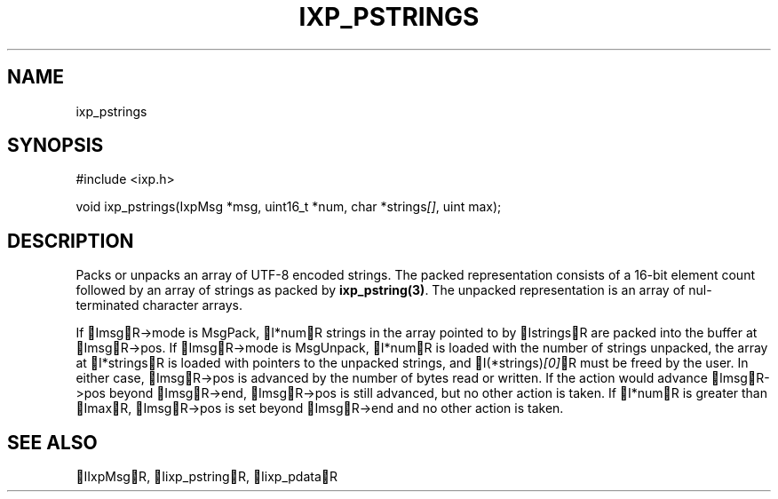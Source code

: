.TH "IXP_PSTRINGS" 3 "2010 Jun" "libixp Manual"

.SH NAME
.P
ixp_pstrings

.SH SYNOPSIS
.nf
  #include <ixp.h>
  
  void ixp_pstrings(IxpMsg *msg, uint16_t *num, char *strings\fI[]\fR, uint max);
.fi

.SH DESCRIPTION
.P
Packs or unpacks an array of UTF\-8 encoded strings. The packed
representation consists of a 16\-bit element count followed by
an array of strings as packed by \fBixp_pstring(3)\fR. The unpacked
representation is an array of nul\-terminated character arrays.

.P
If ImsgR\->mode is MsgPack, I*numR strings in the array
pointed to by IstringsR are packed into the buffer at
ImsgR\->pos. If ImsgR\->mode is MsgUnpack, I*numR is loaded
with the number of strings unpacked, the array at
I*stringsR is loaded with pointers to the unpacked strings,
and I(*strings)\fI[0]\fRR must be freed by the user. In either
case, ImsgR\->pos is advanced by the number of bytes read or
written. If the action would advance ImsgR\->pos beyond
ImsgR\->end, ImsgR\->pos is still advanced, but no other
action is taken. If I*numR is greater than ImaxR,
ImsgR\->pos is set beyond ImsgR\->end and no other action is
taken.

.SH SEE ALSO
.P
IIxpMsgR, Iixp_pstringR, Iixp_pdataR


.\" man code generated by txt2tags 2.5 (http://txt2tags.sf.net)
.\" cmdline: txt2tags -o- ixp_pstrings.man3

